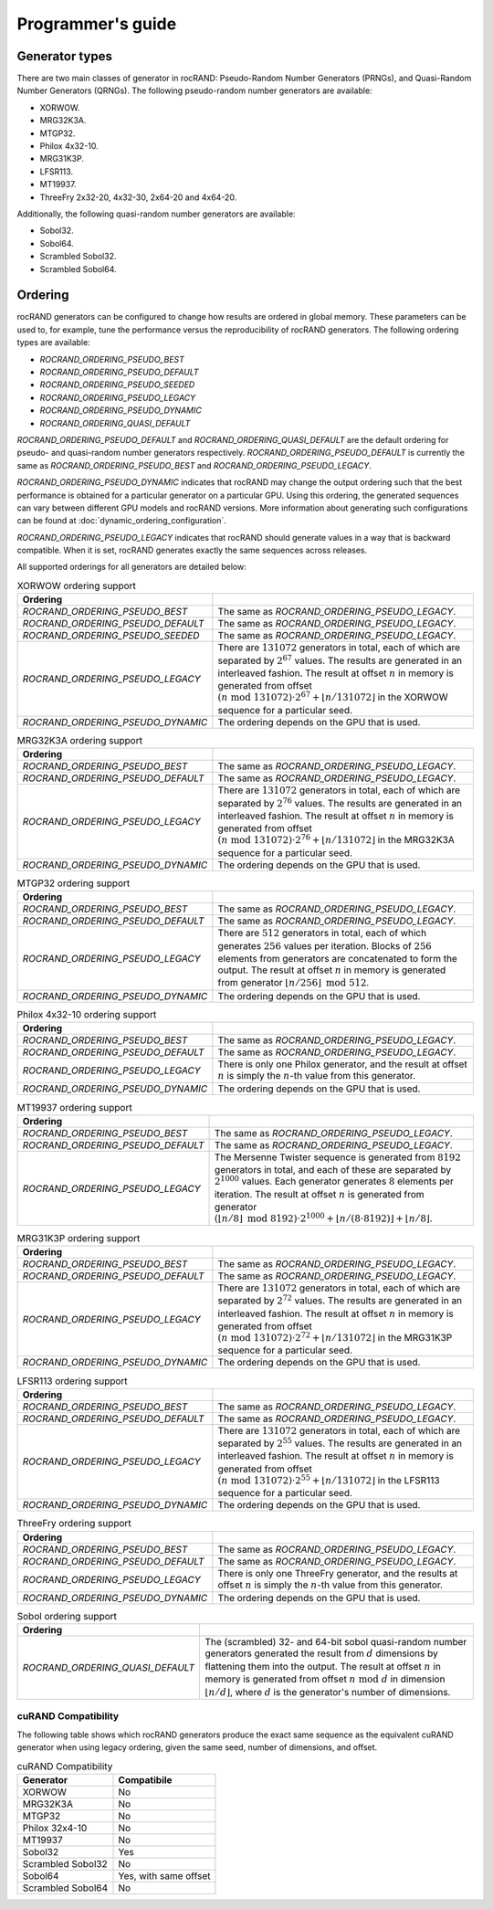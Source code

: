 .. meta::
  :description: rocRAND documentation and API reference library
  :keywords: rocRAND, ROCm, API, documentation
  
.. _programmers-guide:

==================
Programmer's guide
==================

Generator types
===============

There are two main classes of generator in rocRAND: Pseudo-Random Number Generators (PRNGs), and Quasi-Random Number Generators (QRNGs). The following pseudo-random number generators are available:

* XORWOW.
* MRG32K3A.
* MTGP32.
* Philox 4x32-10.
* MRG31K3P.
* LFSR113.
* MT19937.
* ThreeFry 2x32-20, 4x32-30, 2x64-20 and 4x64-20.

Additionally, the following quasi-random number generators are available:

* Sobol32.
* Sobol64.
* Scrambled Sobol32.
* Scrambled Sobol64.

Ordering
========

rocRAND generators can be configured to change how results are ordered in global memory. These parameters can be used to, for example, tune the performance versus the reproducibility of rocRAND generators. The following ordering types are available:

* `ROCRAND_ORDERING_PSEUDO_BEST`
* `ROCRAND_ORDERING_PSEUDO_DEFAULT`
* `ROCRAND_ORDERING_PSEUDO_SEEDED`
* `ROCRAND_ORDERING_PSEUDO_LEGACY`
* `ROCRAND_ORDERING_PSEUDO_DYNAMIC`
* `ROCRAND_ORDERING_QUASI_DEFAULT`

`ROCRAND_ORDERING_PSEUDO_DEFAULT` and `ROCRAND_ORDERING_QUASI_DEFAULT` are the default ordering for pseudo- and quasi-random number generators respectively. `ROCRAND_ORDERING_PSEUDO_DEFAULT` is currently the same as `ROCRAND_ORDERING_PSEUDO_BEST` and `ROCRAND_ORDERING_PSEUDO_LEGACY`.

`ROCRAND_ORDERING_PSEUDO_DYNAMIC` indicates that rocRAND may change the output ordering such that the best performance is obtained for a particular generator on a particular GPU. Using this ordering, the generated sequences can vary between different GPU models and rocRAND versions. More information about generating such configurations can be found at :doc:`dynamic_ordering_configuration`.

`ROCRAND_ORDERING_PSEUDO_LEGACY` indicates that rocRAND should generate values in a way that is backward compatible. When it is set, rocRAND generates exactly the same sequences across releases.

All supported orderings for all generators are detailed below:

.. table:: XORWOW ordering support
    :widths: auto

    ==================================  ====================================================================================================================
    Ordering                            
    ==================================  ====================================================================================================================
    `ROCRAND_ORDERING_PSEUDO_BEST`      The same as `ROCRAND_ORDERING_PSEUDO_LEGACY`.
    `ROCRAND_ORDERING_PSEUDO_DEFAULT`   The same as `ROCRAND_ORDERING_PSEUDO_LEGACY`.
    `ROCRAND_ORDERING_PSEUDO_SEEDED`    The same as `ROCRAND_ORDERING_PSEUDO_LEGACY`.
    `ROCRAND_ORDERING_PSEUDO_LEGACY`    There are :math:`131072` generators in total, each of which are separated by :math:`2^{67}` values. The results are generated in an interleaved fashion. The result at offset :math:`n` in memory is generated from offset :math:`(n\;\mathrm{mod}\; 131072) \cdot 2^{67} + \lfloor n / 131072 \rfloor` in the XORWOW sequence for a particular seed.
    `ROCRAND_ORDERING_PSEUDO_DYNAMIC`   The ordering depends on the GPU that is used.
    ==================================  ====================================================================================================================

.. table:: MRG32K3A ordering support
    :widths: auto

    ==================================  ====================================================================================================================
    Ordering                            
    ==================================  ====================================================================================================================
    `ROCRAND_ORDERING_PSEUDO_BEST`      The same as `ROCRAND_ORDERING_PSEUDO_LEGACY`.
    `ROCRAND_ORDERING_PSEUDO_DEFAULT`   The same as `ROCRAND_ORDERING_PSEUDO_LEGACY`.
    `ROCRAND_ORDERING_PSEUDO_LEGACY`    There are :math:`131072` generators in total, each of which are separated by :math:`2^{76}` values. The results are generated in an interleaved fashion. The result at offset :math:`n` in memory is generated from offset :math:`(n\;\mathrm{mod}\; 131072) \cdot 2^{76} + \lfloor n / 131072 \rfloor` in the MRG32K3A sequence for a particular seed.
    `ROCRAND_ORDERING_PSEUDO_DYNAMIC`   The ordering depends on the GPU that is used.
    ==================================  ====================================================================================================================

.. table:: MTGP32 ordering support
    :widths: auto

    ==================================  ====================================================================================================================
    Ordering                            
    ==================================  ====================================================================================================================
    `ROCRAND_ORDERING_PSEUDO_BEST`      The same as `ROCRAND_ORDERING_PSEUDO_LEGACY`.
    `ROCRAND_ORDERING_PSEUDO_DEFAULT`   The same as `ROCRAND_ORDERING_PSEUDO_LEGACY`.
    `ROCRAND_ORDERING_PSEUDO_LEGACY`    There are :math:`512` generators in total, each of which generates :math:`256` values per iteration. Blocks of :math:`256` elements from generators are concatenated to form the output. The result at offset :math:`n` in memory is generated from generator :math:`\lfloor n / 256\rfloor\;\mathrm{mod}\; 512`.
    `ROCRAND_ORDERING_PSEUDO_DYNAMIC`   The ordering depends on the GPU that is used.
    ==================================  ====================================================================================================================

.. table:: Philox 4x32-10 ordering support
    :widths: auto

    ==================================  ====================================================================================================================
    Ordering                            
    ==================================  ====================================================================================================================
    `ROCRAND_ORDERING_PSEUDO_BEST`      The same as `ROCRAND_ORDERING_PSEUDO_LEGACY`.
    `ROCRAND_ORDERING_PSEUDO_DEFAULT`   The same as `ROCRAND_ORDERING_PSEUDO_LEGACY`.
    `ROCRAND_ORDERING_PSEUDO_LEGACY`    There is only one Philox generator, and the result at offset :math:`n` is simply the :math:`n`-th value from this generator.
    `ROCRAND_ORDERING_PSEUDO_DYNAMIC`   The ordering depends on the GPU that is used.
    ==================================  ====================================================================================================================

.. table:: MT19937 ordering support
    :widths: auto

    ==================================  ====================================================================================================================
    Ordering                            
    ==================================  ====================================================================================================================
    `ROCRAND_ORDERING_PSEUDO_BEST`      The same as `ROCRAND_ORDERING_PSEUDO_LEGACY`.
    `ROCRAND_ORDERING_PSEUDO_DEFAULT`   The same as `ROCRAND_ORDERING_PSEUDO_LEGACY`.
    `ROCRAND_ORDERING_PSEUDO_LEGACY`    The Mersenne Twister sequence is generated from :math:`8192` generators in total, and each of these are separated by :math:`2^{1000}` values. Each generator generates :math:`8` elements per iteration. The result at offset :math:`n` is generated from generator :math:`(\lfloor n / 8\rfloor\;\mathrm{mod}\; 8192) \cdot 2^{1000} + \lfloor n / (8 \cdot 8192) \rfloor + \lfloor n / 8 \rfloor`.
    ==================================  ====================================================================================================================

.. table:: MRG31K3P ordering support
    :widths: auto

    ==================================  ====================================================================================================================
    Ordering                            
    ==================================  ====================================================================================================================
    `ROCRAND_ORDERING_PSEUDO_BEST`      The same as `ROCRAND_ORDERING_PSEUDO_LEGACY`.
    `ROCRAND_ORDERING_PSEUDO_DEFAULT`   The same as `ROCRAND_ORDERING_PSEUDO_LEGACY`.
    `ROCRAND_ORDERING_PSEUDO_LEGACY`    There are :math:`131072` generators in total, each of which are separated by :math:`2^{72}` values. The results are generated in an interleaved fashion. The result at offset :math:`n` in memory is generated from offset :math:`(n\;\mathrm{mod}\; 131072) \cdot 2^{72} + \lfloor n / 131072 \rfloor` in the MRG31K3P sequence for a particular seed.
    `ROCRAND_ORDERING_PSEUDO_DYNAMIC`   The ordering depends on the GPU that is used.
    ==================================  ====================================================================================================================

.. table:: LFSR113 ordering support
    :widths: auto

    ==================================  ====================================================================================================================
    Ordering                            
    ==================================  ====================================================================================================================
    `ROCRAND_ORDERING_PSEUDO_BEST`      The same as `ROCRAND_ORDERING_PSEUDO_LEGACY`.
    `ROCRAND_ORDERING_PSEUDO_DEFAULT`   The same as `ROCRAND_ORDERING_PSEUDO_LEGACY`.
    `ROCRAND_ORDERING_PSEUDO_LEGACY`    There are :math:`131072` generators in total, each of which are separated by :math:`2^{55}` values. The results are generated in an interleaved fashion. The result at offset :math:`n` in memory is generated from offset :math:`(n\;\mathrm{mod}\; 131072) \cdot 2^{55} + \lfloor n / 131072 \rfloor` in the LFSR113 sequence for a particular seed.
    `ROCRAND_ORDERING_PSEUDO_DYNAMIC`   The ordering depends on the GPU that is used.
    ==================================  ====================================================================================================================

.. table:: ThreeFry ordering support
    :widths: auto

    ==================================  ====================================================================================================================
    Ordering                            
    ==================================  ====================================================================================================================
    `ROCRAND_ORDERING_PSEUDO_BEST`      The same as `ROCRAND_ORDERING_PSEUDO_LEGACY`.
    `ROCRAND_ORDERING_PSEUDO_DEFAULT`   The same as `ROCRAND_ORDERING_PSEUDO_LEGACY`.
    `ROCRAND_ORDERING_PSEUDO_LEGACY`    There is only one ThreeFry generator, and the results at offset :math:`n` is simply the :math:`n`-th value from this generator.
    `ROCRAND_ORDERING_PSEUDO_DYNAMIC`   The ordering depends on the GPU that is used.
    ==================================  ====================================================================================================================

.. table:: Sobol ordering support
    :widths: auto

    ==================================  ====================================================================================================================
    Ordering                            
    ==================================  ====================================================================================================================
    `ROCRAND_ORDERING_QUASI_DEFAULT`    The (scrambled) 32- and 64-bit sobol quasi-random number generators generated the result from :math:`d` dimensions by flattening them into the output. The result at offset :math:`n` in memory is generated from offset :math:`n\;\mathrm{mod}\; d` in dimension :math:`\lfloor n / d \rfloor`, where :math:`d` is the generator's number of dimensions.
    ==================================  ====================================================================================================================

cuRAND Compatibility
--------------------

The following table shows which rocRAND generators produce the exact same sequence as the equivalent cuRAND generator when using legacy ordering, given the same seed, number of dimensions, and offset.

.. table:: cuRAND Compatibility
    :widths: auto

    =================  =====================
    Generator          Compatibile
    =================  =====================
    XORWOW             No
    MRG32K3A           No
    MTGP32             No
    Philox 32x4-10     No
    MT19937            No
    Sobol32            Yes
    Scrambled Sobol32  No
    Sobol64            Yes, with same offset
    Scrambled Sobol64  No
    =================  =====================
